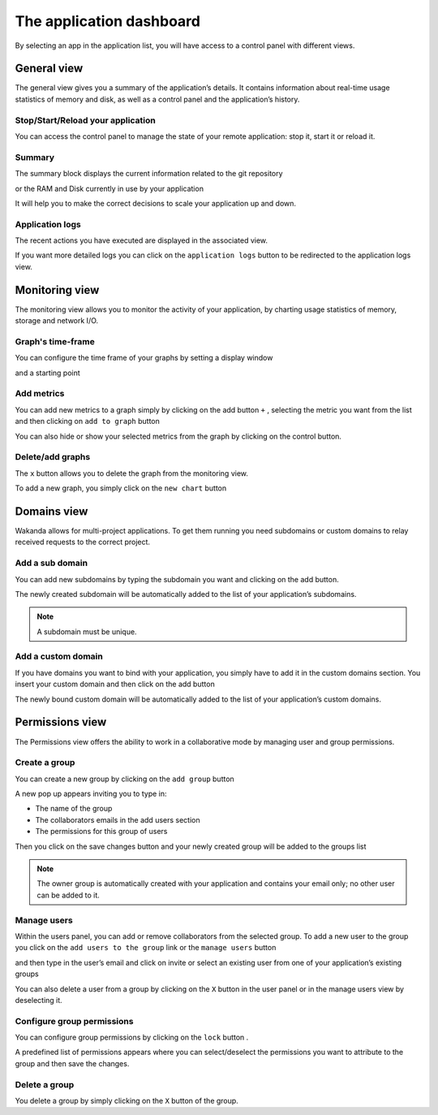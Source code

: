 =========================
The application dashboard
=========================

By selecting an app in the application list, you will have access to a control panel with different views.

************
General view
************

The general view gives you a summary of the application’s details. 
It contains information about real-time usage statistics of memory and disk, as well as a control panel and the application’s history.


Stop/Start/Reload your application
==================================

You can access the control panel to manage the state of your remote application: stop it, start it or reload it.

.. image:: images/1_control_panel.png
	:align: center

Summary
=======

The summary block displays the current information related to the git repository

.. image:: images/2_git_repository.png
	:align: center

or the RAM and Disk currently in use by your application

.. image:: images/3_memory_disk_statistics.png
	:align: center

It will help you to make the correct decisions to scale your application up and down.

Application logs
================

The recent actions you have executed are displayed in the associated view. 

.. image:: images/4_recent_operations.png
	:align: center

If you want more detailed logs you can click on the ``application logs`` button to be redirected to the application logs view.

.. image:: images/5_application_log_link.png
	:align: center

***************
Monitoring view
***************

The monitoring view allows you to monitor the activity of your application, by charting usage statistics of memory, storage and network I/O.

Graph's time-frame
==================

You can configure the time frame of your graphs by setting a display window 

.. image:: images/6_graph_display_window.png
	:align: center

and a starting point	

.. image:: images/7_graph_start_date.png
	:align: center

Add metrics
===========

You can add new metrics to a graph simply by clicking on the add button ``+`` , selecting the metric you want from the list and then clicking on ``add to graph`` button 

.. image:: images/9_add_metrics.png
	:align: center

You can also hide or show your selected metrics from the graph by clicking on the control button.

.. image:: images/10_graph_parameter_button.png
	:align: center

Delete/add graphs
=================

The ``x`` button allows you to delete the graph from the monitoring view.

To add a new graph, you simply click on the ``new chart`` button 

.. image:: images/11_add_chart.png
	:align: center

************
Domains view
************

Wakanda allows for multi-project applications. To get them running you need subdomains or custom domains to relay received requests to the correct project.

Add a sub domain
================

You can add new subdomains by typing the subdomain you want and clicking on the add button.

.. image:: images/12_subdomains_view.png
	:align: center

The newly created subdomain will be automatically added to the list of your application’s subdomains.

.. note::

	A subdomain must be unique.

Add a custom domain
===================

If you have domains you want to bind with your application, you simply have to add it in the custom domains section.
You insert your custom domain and then click on the add button 

.. image:: images/13_custom_domain_view.png
	:align: center

The newly bound custom domain will be automatically added to the list of your application’s custom domains.

****************
Permissions view
****************

The Permissions view offers the ability to work in a collaborative mode by managing user and group permissions.

Create a group
==============

You can create a new group by clicking on the ``add group`` button 

.. image:: images/14_add_group_button.png
	:align: center

A new pop up appears inviting you to type in:

-	The name of the group 
-	The collaborators emails in the add users section 
-	The permissions for this group of users 

Then you click on the save changes button and your newly created group will be added to the groups list

.. image:: images/15_add_group_window.png
	:align: center

.. note::

    The owner group is automatically created with your application and contains your email only; no other user can be added to it.


Manage users
============

Within the users panel, you can add or remove collaborators from the selected group.
To add a new user to the group you click on the ``add users to the group`` link or the ``manage users`` button

.. image:: images/17_manage_user_button.png
	:align: center

and then type in the user’s email and click on invite or select an existing user from one of your application’s existing groups

.. image:: images/18_add_user_window.png
	:align: center

You can also delete a user from a group by clicking on the ``X`` button in the user panel or in the manage users view by deselecting it.

Configure group permissions
===========================

You can configure group permissions by clicking on the ``lock`` button |lock|.

.. |lock| image:: images/19_permission_button.png


A predefined list of permissions appears where you can select/deselect the permissions you want to attribute to the group and then save the changes.

Delete a group
==============

You delete a group by simply clicking on the ``X`` button of the group.